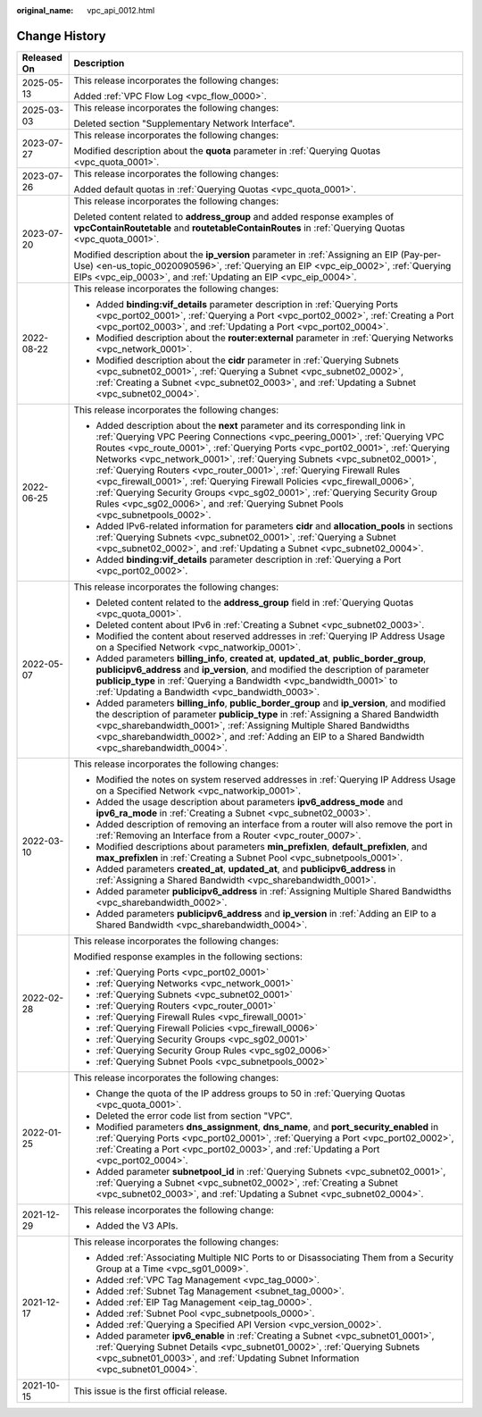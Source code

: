 :original_name: vpc_api_0012.html

.. _vpc_api_0012:

Change History
==============

+-----------------------------------+---------------------------------------------------------------------------------------------------------------------------------------------------------------------------------------------------------------------------------------------------------------------------------------------------------------------------------------------------------------------------------------------------------------------------------------------------------------------------------------------------------------------------------------------------------------------------------------------------------------------------------------------------+
| Released On                       | Description                                                                                                                                                                                                                                                                                                                                                                                                                                                                                                                                                                                                                                       |
+===================================+===================================================================================================================================================================================================================================================================================================================================================================================================================================================================================================================================================================================================================================================+
| 2025-05-13                        | This release incorporates the following changes:                                                                                                                                                                                                                                                                                                                                                                                                                                                                                                                                                                                                  |
|                                   |                                                                                                                                                                                                                                                                                                                                                                                                                                                                                                                                                                                                                                                   |
|                                   | Added :ref:`VPC Flow Log <vpc_flow_0000>`.                                                                                                                                                                                                                                                                                                                                                                                                                                                                                                                                                                                                        |
+-----------------------------------+---------------------------------------------------------------------------------------------------------------------------------------------------------------------------------------------------------------------------------------------------------------------------------------------------------------------------------------------------------------------------------------------------------------------------------------------------------------------------------------------------------------------------------------------------------------------------------------------------------------------------------------------------+
| 2025-03-03                        | This release incorporates the following changes:                                                                                                                                                                                                                                                                                                                                                                                                                                                                                                                                                                                                  |
|                                   |                                                                                                                                                                                                                                                                                                                                                                                                                                                                                                                                                                                                                                                   |
|                                   | Deleted section "Supplementary Network Interface".                                                                                                                                                                                                                                                                                                                                                                                                                                                                                                                                                                                                |
+-----------------------------------+---------------------------------------------------------------------------------------------------------------------------------------------------------------------------------------------------------------------------------------------------------------------------------------------------------------------------------------------------------------------------------------------------------------------------------------------------------------------------------------------------------------------------------------------------------------------------------------------------------------------------------------------------+
| 2023-07-27                        | This release incorporates the following changes:                                                                                                                                                                                                                                                                                                                                                                                                                                                                                                                                                                                                  |
|                                   |                                                                                                                                                                                                                                                                                                                                                                                                                                                                                                                                                                                                                                                   |
|                                   | Modified description about the **quota** parameter in :ref:`Querying Quotas <vpc_quota_0001>`.                                                                                                                                                                                                                                                                                                                                                                                                                                                                                                                                                    |
+-----------------------------------+---------------------------------------------------------------------------------------------------------------------------------------------------------------------------------------------------------------------------------------------------------------------------------------------------------------------------------------------------------------------------------------------------------------------------------------------------------------------------------------------------------------------------------------------------------------------------------------------------------------------------------------------------+
| 2023-07-26                        | This release incorporates the following changes:                                                                                                                                                                                                                                                                                                                                                                                                                                                                                                                                                                                                  |
|                                   |                                                                                                                                                                                                                                                                                                                                                                                                                                                                                                                                                                                                                                                   |
|                                   | Added default quotas in :ref:`Querying Quotas <vpc_quota_0001>`.                                                                                                                                                                                                                                                                                                                                                                                                                                                                                                                                                                                  |
+-----------------------------------+---------------------------------------------------------------------------------------------------------------------------------------------------------------------------------------------------------------------------------------------------------------------------------------------------------------------------------------------------------------------------------------------------------------------------------------------------------------------------------------------------------------------------------------------------------------------------------------------------------------------------------------------------+
| 2023-07-20                        | This release incorporates the following changes:                                                                                                                                                                                                                                                                                                                                                                                                                                                                                                                                                                                                  |
|                                   |                                                                                                                                                                                                                                                                                                                                                                                                                                                                                                                                                                                                                                                   |
|                                   | Deleted content related to **address_group** and added response examples of **vpcContainRoutetable** and **routetableContainRoutes** in :ref:`Querying Quotas <vpc_quota_0001>`.                                                                                                                                                                                                                                                                                                                                                                                                                                                                  |
|                                   |                                                                                                                                                                                                                                                                                                                                                                                                                                                                                                                                                                                                                                                   |
|                                   | Modified description about the **ip_version** parameter in :ref:`Assigning an EIP (Pay-per-Use) <en-us_topic_0020090596>`, :ref:`Querying an EIP <vpc_eip_0002>`, :ref:`Querying EIPs <vpc_eip_0003>`, and :ref:`Updating an EIP <vpc_eip_0004>`.                                                                                                                                                                                                                                                                                                                                                                                                 |
+-----------------------------------+---------------------------------------------------------------------------------------------------------------------------------------------------------------------------------------------------------------------------------------------------------------------------------------------------------------------------------------------------------------------------------------------------------------------------------------------------------------------------------------------------------------------------------------------------------------------------------------------------------------------------------------------------+
| 2022-08-22                        | This release incorporates the following changes:                                                                                                                                                                                                                                                                                                                                                                                                                                                                                                                                                                                                  |
|                                   |                                                                                                                                                                                                                                                                                                                                                                                                                                                                                                                                                                                                                                                   |
|                                   | -  Added **binding:vif_details** parameter description in :ref:`Querying Ports <vpc_port02_0001>`, :ref:`Querying a Port <vpc_port02_0002>`, :ref:`Creating a Port <vpc_port02_0003>`, and :ref:`Updating a Port <vpc_port02_0004>`.                                                                                                                                                                                                                                                                                                                                                                                                              |
|                                   | -  Modified description about the **router:external** parameter in :ref:`Querying Networks <vpc_network_0001>`.                                                                                                                                                                                                                                                                                                                                                                                                                                                                                                                                   |
|                                   | -  Modified description about the **cidr** parameter in :ref:`Querying Subnets <vpc_subnet02_0001>`, :ref:`Querying a Subnet <vpc_subnet02_0002>`, :ref:`Creating a Subnet <vpc_subnet02_0003>`, and :ref:`Updating a Subnet <vpc_subnet02_0004>`.                                                                                                                                                                                                                                                                                                                                                                                                |
+-----------------------------------+---------------------------------------------------------------------------------------------------------------------------------------------------------------------------------------------------------------------------------------------------------------------------------------------------------------------------------------------------------------------------------------------------------------------------------------------------------------------------------------------------------------------------------------------------------------------------------------------------------------------------------------------------+
| 2022-06-25                        | This release incorporates the following changes:                                                                                                                                                                                                                                                                                                                                                                                                                                                                                                                                                                                                  |
|                                   |                                                                                                                                                                                                                                                                                                                                                                                                                                                                                                                                                                                                                                                   |
|                                   | -  Added description about the **next** parameter and its corresponding link in :ref:`Querying VPC Peering Connections <vpc_peering_0001>`, :ref:`Querying VPC Routes <vpc_route_0001>`, :ref:`Querying Ports <vpc_port02_0001>`, :ref:`Querying Networks <vpc_network_0001>`, :ref:`Querying Subnets <vpc_subnet02_0001>`, :ref:`Querying Routers <vpc_router_0001>`, :ref:`Querying Firewall Rules <vpc_firewall_0001>`, :ref:`Querying Firewall Policies <vpc_firewall_0006>`, :ref:`Querying Security Groups <vpc_sg02_0001>`, :ref:`Querying Security Group Rules <vpc_sg02_0006>`, and :ref:`Querying Subnet Pools <vpc_subnetpools_0002>`. |
|                                   | -  Added IPv6-related information for parameters **cidr** and **allocation_pools** in sections :ref:`Querying Subnets <vpc_subnet02_0001>`, :ref:`Querying a Subnet <vpc_subnet02_0002>`, and :ref:`Updating a Subnet <vpc_subnet02_0004>`.                                                                                                                                                                                                                                                                                                                                                                                                       |
|                                   | -  Added **binding:vif_details** parameter description in :ref:`Querying a Port <vpc_port02_0002>`.                                                                                                                                                                                                                                                                                                                                                                                                                                                                                                                                               |
+-----------------------------------+---------------------------------------------------------------------------------------------------------------------------------------------------------------------------------------------------------------------------------------------------------------------------------------------------------------------------------------------------------------------------------------------------------------------------------------------------------------------------------------------------------------------------------------------------------------------------------------------------------------------------------------------------+
| 2022-05-07                        | This release incorporates the following changes:                                                                                                                                                                                                                                                                                                                                                                                                                                                                                                                                                                                                  |
|                                   |                                                                                                                                                                                                                                                                                                                                                                                                                                                                                                                                                                                                                                                   |
|                                   | -  Deleted content related to the **address_group** field in :ref:`Querying Quotas <vpc_quota_0001>`.                                                                                                                                                                                                                                                                                                                                                                                                                                                                                                                                             |
|                                   | -  Deleted content about IPv6 in :ref:`Creating a Subnet <vpc_subnet02_0003>`.                                                                                                                                                                                                                                                                                                                                                                                                                                                                                                                                                                    |
|                                   | -  Modified the content about reserved addresses in :ref:`Querying IP Address Usage on a Specified Network <vpc_natworkip_0001>`.                                                                                                                                                                                                                                                                                                                                                                                                                                                                                                                 |
|                                   | -  Added parameters **billing_info**, **created at**, **updated_at**, **public_border_group**, **publicipv6_address** and **ip_version**, and modified the description of parameter **publicip_type** in :ref:`Querying a Bandwidth <vpc_bandwidth_0001>` to :ref:`Updating a Bandwidth <vpc_bandwidth_0003>`.                                                                                                                                                                                                                                                                                                                                    |
|                                   | -  Added parameters **billing_info**, **public_border_group** and **ip_version**, and modified the description of parameter **publicip_type** in :ref:`Assigning a Shared Bandwidth <vpc_sharebandwidth_0001>`, :ref:`Assigning Multiple Shared Bandwidths <vpc_sharebandwidth_0002>`, and :ref:`Adding an EIP to a Shared Bandwidth <vpc_sharebandwidth_0004>`.                                                                                                                                                                                                                                                                                  |
+-----------------------------------+---------------------------------------------------------------------------------------------------------------------------------------------------------------------------------------------------------------------------------------------------------------------------------------------------------------------------------------------------------------------------------------------------------------------------------------------------------------------------------------------------------------------------------------------------------------------------------------------------------------------------------------------------+
| 2022-03-10                        | This release incorporates the following changes:                                                                                                                                                                                                                                                                                                                                                                                                                                                                                                                                                                                                  |
|                                   |                                                                                                                                                                                                                                                                                                                                                                                                                                                                                                                                                                                                                                                   |
|                                   | -  Modified the notes on system reserved addresses in :ref:`Querying IP Address Usage on a Specified Network <vpc_natworkip_0001>`.                                                                                                                                                                                                                                                                                                                                                                                                                                                                                                               |
|                                   | -  Added the usage description about parameters **ipv6_address_mode** and **ipv6_ra_mode** in :ref:`Creating a Subnet <vpc_subnet02_0003>`.                                                                                                                                                                                                                                                                                                                                                                                                                                                                                                       |
|                                   | -  Added description of removing an interface from a router will also remove the port in :ref:`Removing an Interface from a Router <vpc_router_0007>`.                                                                                                                                                                                                                                                                                                                                                                                                                                                                                            |
|                                   | -  Modified descriptions about parameters **min_prefixlen**, **default_prefixlen**, and **max_prefixlen** in :ref:`Creating a Subnet Pool <vpc_subnetpools_0001>`.                                                                                                                                                                                                                                                                                                                                                                                                                                                                                |
|                                   | -  Added parameters **created_at**, **updated_at**, and **publicipv6_address** in :ref:`Assigning a Shared Bandwidth <vpc_sharebandwidth_0001>`.                                                                                                                                                                                                                                                                                                                                                                                                                                                                                                  |
|                                   | -  Added parameter **publicipv6_address** in :ref:`Assigning Multiple Shared Bandwidths <vpc_sharebandwidth_0002>`.                                                                                                                                                                                                                                                                                                                                                                                                                                                                                                                               |
|                                   | -  Added parameters **publicipv6_address** and **ip_version** in :ref:`Adding an EIP to a Shared Bandwidth <vpc_sharebandwidth_0004>`.                                                                                                                                                                                                                                                                                                                                                                                                                                                                                                            |
+-----------------------------------+---------------------------------------------------------------------------------------------------------------------------------------------------------------------------------------------------------------------------------------------------------------------------------------------------------------------------------------------------------------------------------------------------------------------------------------------------------------------------------------------------------------------------------------------------------------------------------------------------------------------------------------------------+
| 2022-02-28                        | This release incorporates the following changes:                                                                                                                                                                                                                                                                                                                                                                                                                                                                                                                                                                                                  |
|                                   |                                                                                                                                                                                                                                                                                                                                                                                                                                                                                                                                                                                                                                                   |
|                                   | Modified response examples in the following sections:                                                                                                                                                                                                                                                                                                                                                                                                                                                                                                                                                                                             |
|                                   |                                                                                                                                                                                                                                                                                                                                                                                                                                                                                                                                                                                                                                                   |
|                                   | -  :ref:`Querying Ports <vpc_port02_0001>`                                                                                                                                                                                                                                                                                                                                                                                                                                                                                                                                                                                                        |
|                                   | -  :ref:`Querying Networks <vpc_network_0001>`                                                                                                                                                                                                                                                                                                                                                                                                                                                                                                                                                                                                    |
|                                   | -  :ref:`Querying Subnets <vpc_subnet02_0001>`                                                                                                                                                                                                                                                                                                                                                                                                                                                                                                                                                                                                    |
|                                   | -  :ref:`Querying Routers <vpc_router_0001>`                                                                                                                                                                                                                                                                                                                                                                                                                                                                                                                                                                                                      |
|                                   | -  :ref:`Querying Firewall Rules <vpc_firewall_0001>`                                                                                                                                                                                                                                                                                                                                                                                                                                                                                                                                                                                             |
|                                   | -  :ref:`Querying Firewall Policies <vpc_firewall_0006>`                                                                                                                                                                                                                                                                                                                                                                                                                                                                                                                                                                                          |
|                                   | -  :ref:`Querying Security Groups <vpc_sg02_0001>`                                                                                                                                                                                                                                                                                                                                                                                                                                                                                                                                                                                                |
|                                   | -  :ref:`Querying Security Group Rules <vpc_sg02_0006>`                                                                                                                                                                                                                                                                                                                                                                                                                                                                                                                                                                                           |
|                                   | -  :ref:`Querying Subnet Pools <vpc_subnetpools_0002>`                                                                                                                                                                                                                                                                                                                                                                                                                                                                                                                                                                                            |
+-----------------------------------+---------------------------------------------------------------------------------------------------------------------------------------------------------------------------------------------------------------------------------------------------------------------------------------------------------------------------------------------------------------------------------------------------------------------------------------------------------------------------------------------------------------------------------------------------------------------------------------------------------------------------------------------------+
| 2022-01-25                        | This release incorporates the following changes:                                                                                                                                                                                                                                                                                                                                                                                                                                                                                                                                                                                                  |
|                                   |                                                                                                                                                                                                                                                                                                                                                                                                                                                                                                                                                                                                                                                   |
|                                   | -  Change the quota of the IP address groups to 50 in :ref:`Querying Quotas <vpc_quota_0001>`.                                                                                                                                                                                                                                                                                                                                                                                                                                                                                                                                                    |
|                                   | -  Deleted the error code list from section "VPC".                                                                                                                                                                                                                                                                                                                                                                                                                                                                                                                                                                                                |
|                                   | -  Modified parameters **dns_assignment**, **dns_name**, and **port_security_enabled** in :ref:`Querying Ports <vpc_port02_0001>`, :ref:`Querying a Port <vpc_port02_0002>`, :ref:`Creating a Port <vpc_port02_0003>`, and :ref:`Updating a Port <vpc_port02_0004>`.                                                                                                                                                                                                                                                                                                                                                                              |
|                                   | -  Added parameter **subnetpool_id** in :ref:`Querying Subnets <vpc_subnet02_0001>`, :ref:`Querying a Subnet <vpc_subnet02_0002>`, :ref:`Creating a Subnet <vpc_subnet02_0003>`, and :ref:`Updating a Subnet <vpc_subnet02_0004>`.                                                                                                                                                                                                                                                                                                                                                                                                                |
+-----------------------------------+---------------------------------------------------------------------------------------------------------------------------------------------------------------------------------------------------------------------------------------------------------------------------------------------------------------------------------------------------------------------------------------------------------------------------------------------------------------------------------------------------------------------------------------------------------------------------------------------------------------------------------------------------+
| 2021-12-29                        | This release incorporates the following change:                                                                                                                                                                                                                                                                                                                                                                                                                                                                                                                                                                                                   |
|                                   |                                                                                                                                                                                                                                                                                                                                                                                                                                                                                                                                                                                                                                                   |
|                                   | -  Added the V3 APIs.                                                                                                                                                                                                                                                                                                                                                                                                                                                                                                                                                                                                                             |
+-----------------------------------+---------------------------------------------------------------------------------------------------------------------------------------------------------------------------------------------------------------------------------------------------------------------------------------------------------------------------------------------------------------------------------------------------------------------------------------------------------------------------------------------------------------------------------------------------------------------------------------------------------------------------------------------------+
| 2021-12-17                        | This release incorporates the following changes:                                                                                                                                                                                                                                                                                                                                                                                                                                                                                                                                                                                                  |
|                                   |                                                                                                                                                                                                                                                                                                                                                                                                                                                                                                                                                                                                                                                   |
|                                   | -  Added :ref:`Associating Multiple NIC Ports to or Disassociating Them from a Security Group at a Time <vpc_sg01_0009>`.                                                                                                                                                                                                                                                                                                                                                                                                                                                                                                                         |
|                                   | -  Added :ref:`VPC Tag Management <vpc_tag_0000>`.                                                                                                                                                                                                                                                                                                                                                                                                                                                                                                                                                                                                |
|                                   | -  Added :ref:`Subnet Tag Management <subnet_tag_0000>`.                                                                                                                                                                                                                                                                                                                                                                                                                                                                                                                                                                                          |
|                                   | -  Added :ref:`EIP Tag Management <eip_tag_0000>`.                                                                                                                                                                                                                                                                                                                                                                                                                                                                                                                                                                                                |
|                                   | -  Added :ref:`Subnet Pool <vpc_subnetpools_0000>`.                                                                                                                                                                                                                                                                                                                                                                                                                                                                                                                                                                                               |
|                                   | -  Added :ref:`Querying a Specified API Version <vpc_version_0002>`.                                                                                                                                                                                                                                                                                                                                                                                                                                                                                                                                                                              |
|                                   | -  Added parameter **ipv6_enable** in :ref:`Creating a Subnet <vpc_subnet01_0001>`, :ref:`Querying Subnet Details <vpc_subnet01_0002>`, :ref:`Querying Subnets <vpc_subnet01_0003>`, and :ref:`Updating Subnet Information <vpc_subnet01_0004>`.                                                                                                                                                                                                                                                                                                                                                                                                  |
+-----------------------------------+---------------------------------------------------------------------------------------------------------------------------------------------------------------------------------------------------------------------------------------------------------------------------------------------------------------------------------------------------------------------------------------------------------------------------------------------------------------------------------------------------------------------------------------------------------------------------------------------------------------------------------------------------+
| 2021-10-15                        | This issue is the first official release.                                                                                                                                                                                                                                                                                                                                                                                                                                                                                                                                                                                                         |
+-----------------------------------+---------------------------------------------------------------------------------------------------------------------------------------------------------------------------------------------------------------------------------------------------------------------------------------------------------------------------------------------------------------------------------------------------------------------------------------------------------------------------------------------------------------------------------------------------------------------------------------------------------------------------------------------------+
